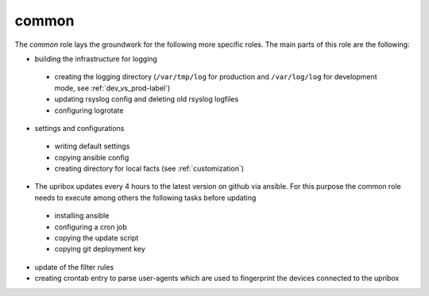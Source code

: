 common
------

The *common* role lays the groundwork for the following more specific roles. The main parts of this role are the following:

- building the infrastructure for logging

 - creating the logging directory (``/var/tmp/log`` for production and ``/var/log/log`` for development mode, see :ref:`dev_vs_prod-label`)
 - updating rsyslog config and deleting old rsyslog logfiles
 - configuring logrotate

- settings and configurations

 - writing default settings
 - copying ansible config
 - creating directory for local facts (see :ref:`customization`)

- The upribox updates every 4 hours to the latest version on github via ansible. For this purpose the common role needs to execute among others the following tasks before updating

 - installing ansible
 - configuring a cron job
 - copying the update script
 - copying git deployment key

- update of the filter rules
- creating crontab entry to parse user-agents which are used to fingerprint the devices connected to the upribox
